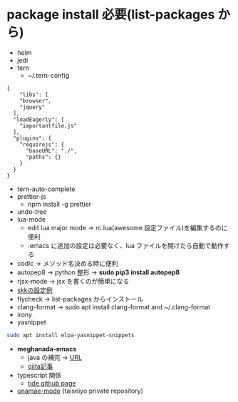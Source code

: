 * package install 必要(list-packages から)
- helm
- jedi
- tern 
  - ~/.tern-config 
#+BEGIN_SRC
{
    "libs": [
    "browser",
    "jquery"
  ],
  "loadEagerly": [
    "importantfile.js"
  ],
  "plugins": {
    "requirejs": {
      "baseURL": "./",
      "paths": {}
    }
  }
}
#+END_SRC
- tern-auto-complete
- prettier-js
  - npm install -g prettier
- undo-tree
- lua-mode 
  - edit lua major mode -> rc.lua(awesome 設定ファイル)を編集するのに便利
  - .emacs に追加の設定は必要なく、lua ファイルを開けたら自動で動作する
- codic -> メソッド名決める時に便利
- autopep8 ->  python 整形 -> *sudo pip3 install autopep8*
- rjsx-mode -> jsx を書くのが簡単になる
- [[https://github.com/skk-dev/ddskk/blob/master/etc/dot.skk][skkの設定例]]
- flycheck → list-packages からインストール
- clang-format → sudo apt install clang-format and ~/.clang-format
- irony
- yasnippet
#+begin_src bash
sudo apt install elpa-yasnippet-snippets
#+end_src
- *meghanada-emacs*
  - java の補完 → [[https://github.com/mopemope/meghanada-emacs][URL]]
  - [[https://qiita.com/mopemope/items/d1658a4ac72d85db9ccf#meghanada][qiita記事]]
- typescript 関係
  - [[https://github.com/ananthakumaran/tide][tide github page]]

- [[https://github.com/taiseiyo/onamae-mode][onamae-mode]] (taiseiyo private repository)

